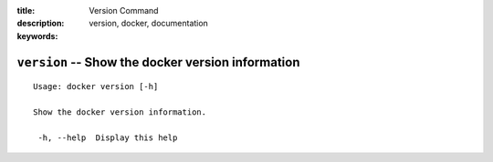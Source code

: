 :title: Version Command
:description: 
:keywords: version, docker, documentation

==================================================
``version`` -- Show the docker version information
==================================================

::

   Usage: docker version [-h]

   Show the docker version information.

    -h, --help  Display this help
